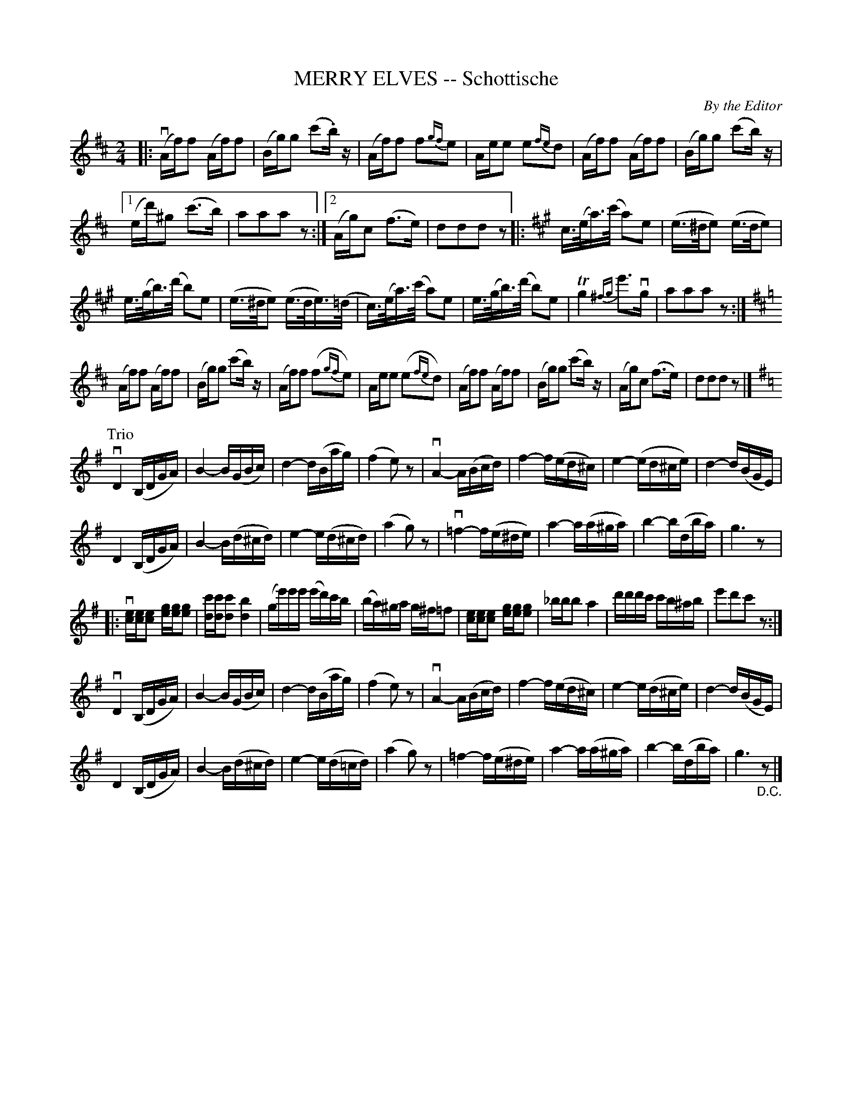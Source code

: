 X: 10271
T: MERRY ELVES -- Schottische
C: By the Editor
N: "Arranged by W. B. Laybourn" is crossed out.
R: shottish
B: K\"ohler's Violin Repository, v.1, 1885 p.27 #1
F: http://www.archive.org/details/klersviolinrepos01edin
Z: 2011 John Chambers <jc:trillian.mit.edu>
M: 2/4
L: 1/16
K: D
|:\
(vAf)f2 (Af)f2 | (Bg)g2 (c'2.b)z |\
(Af)f2 f2{gf}e2 | Aee2 e2{fe}d2 |\
(Af)f2 (Af)f2 | (Bg)g2 (c'2b)z |
[1 (ed')^g2 (c'3b) | a2a2a2z2 :|\
[2 (Ag)c2 (f3e) | d2d2d2z2 \
[K:A]\
|: c>(ea)>(c' a2)e2 | (e>^de2) (e>de2) |
e>(gb)>(d' b2)e2 | (e>^de2) (e>de)>(=d |\
c)>(ea)>(c' a2)e2 | e>(gb)>(d' b2)e2 |\
Tg4 {^fg}e'3vg | a2a2a2z2 :|
[K:D]\
(Af)f2 (Af)f2 | (Bg)g2 (c'2b)z |\
(Af)f2 (f2{gf}e2) | Aee2 (e2{fe}d2) |\
(Af)f2 (Af)f2 | (Bg)g2 (c'2b)z |\
(Ag)c2 (f3e) | d2d2d2z2 |]
K: G
P: Trio
vD4 (B,DGA) | B4- B(GBc) |\
d4- d(Bag) | (f4 e2)z2 |\
vA4- A(Bcd) | f4- f(ed^c) |\
e4- (ed^ce) | d4- d(BGE) |
D4 (B,DGA) | B4- B(d^cd) |\
e4- e(d^cd) | (a4 g2)z2 |\
v=f4- f(e^de) | a4- a(a^ga) |\
b4- b(dba) | g6 z2 |:[K:=f]
v[ec][ec][e2c2] [ge][ge][g2e2] | [c'd][c'd][c'2d2] [b4d4] |\
(ge')e'e' (e'd')c'b | (ba)^ga g^f=f2 |\
[ec][ec][e2c2] [ge][ge][g2e2] | _bbb2 a4 |\
d'd'd'c' c'b^ab | e'2d'2c'2z2 :|[K:G]
vD4 (B,DGA) | B4- B(GBc) | d4- d(Bag) | (f4 e2)z2 |\
vA4- A(Bcd) | f4- f(ed^c) | e4- e(d^ce) | d4- d(BGE) |
D4 (B,DGA) | B4- B(d^cd) | e4- e(d=cd) | (a4 g2)z2 |\
=f4- f(e^de) | a4- a(a^ga) | b4- b(dba) | g6 "_D.C."z2 |]
